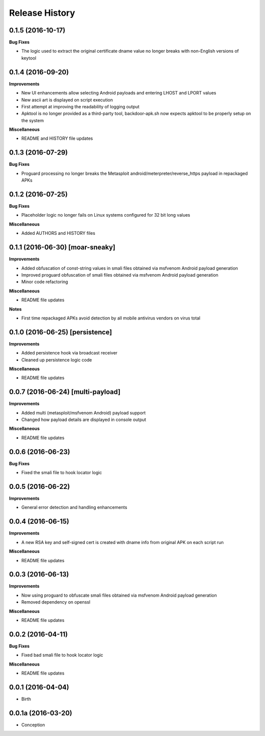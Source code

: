 .. :changelog:

Release History
---------------

0.1.5 (2016-10-17)
++++++++++++++++++

**Bug Fixes**

- The logic used to extract the original certificate dname value no longer breaks with non-English versions of keytool

0.1.4 (2016-09-20)
++++++++++++++++++

**Improvements**

- New UI enhancements allow selecting Android payloads and entering LHOST and LPORT values
- New ascii art is displayed on script execution
- First attempt at improving the readability of logging output
- Apktool is no longer provided as a third-party tool, backdoor-apk.sh now expects apktool to be properly setup on the system

**Miscellaneous**

- README and HISTORY file updates

0.1.3 (2016-07-29)
++++++++++++++++++

**Bug Fixes**

- Proguard processing no longer breaks the Metasploit android/meterpreter/reverse_https payload in repackaged APKs

0.1.2 (2016-07-25)
++++++++++++++++++

**Bug Fixes**

- Placeholder logic no longer fails on Linux systems configured for 32 bit long values

**Miscellaneous**

- Added AUTHORS and HISTORY files

0.1.1 (2016-06-30) [moar-sneaky]
++++++++++++++++++++++++++++++++

**Improvements**

- Added obfuscation of const-string values in smali files obtained via msfvenom Android payload generation
- Improved proguard obfuscation of smali files obtained via msfvenom Android payload generation
- Minor code refactoring

**Miscellaneous**

- README file updates

**Notes**

- First time repackaged APKs avoid detection by all mobile antivirus vendors on virus total

0.1.0 (2016-06-25) [persistence]
++++++++++++++++++++++++++++++++

**Improvements**

- Added persistence hook via broadcast receiver
- Cleaned up persistence logic code

**Miscellaneous**

- README file updates

0.0.7 (2016-06-24) [multi-payload]
++++++++++++++++++++++++++++++++++

**Improvements**

- Added multi (metasploit/msfvenom Android) payload support
- Changed how payload details are displayed in console output

**Miscellaneous**

- README file updates

0.0.6 (2016-06-23)
++++++++++++++++++

**Bug Fixes**

- Fixed the smali file to hook locator logic

0.0.5 (2016-06-22)
++++++++++++++++++

**Improvements**

- General error detection and handling enhancements

0.0.4 (2016-06-15)
++++++++++++++++++

**Improvements**

- A new RSA key and self-signed cert is created with dname info from original APK on each script run

**Miscellaneous**

- README file updates

0.0.3 (2016-06-13)
++++++++++++++++++

**Improvements**

- Now using proguard to obfuscate smali files obtained via msfvenom Android payload generation
- Removed dependency on openssl

**Miscellaneous**

- README file updates

0.0.2 (2016-04-11)
++++++++++++++++++

**Bug Fixes**

- Fixed bad smali file to hook locator logic

**Miscellaneous**

- README file updates

0.0.1 (2016-04-04)
++++++++++++++++++

* Birth

0.0.1a (2016-03-20)
+++++++++++++++++++

* Conception
